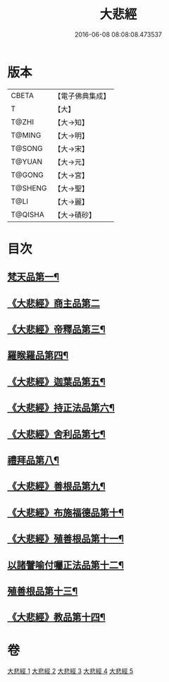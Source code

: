 #+TITLE: 大悲經 
#+DATE: 2016-06-08 08:08:08.473537

* 版本
 |     CBETA|【電子佛典集成】|
 |         T|【大】     |
 |     T@ZHI|【大→知】   |
 |    T@MING|【大→明】   |
 |    T@SONG|【大→宋】   |
 |    T@YUAN|【大→元】   |
 |    T@GONG|【大→宮】   |
 |   T@SHENG|【大→聖】   |
 |      T@LI|【大→麗】   |
 |   T@QISHA|【大→磧砂】  |

* 目次
** [[file:KR6g0026_001.txt::001-0945b6][梵天品第一¶]]
** [[file:KR6g0026_001.txt::001-0948b29][《大悲經》商主品第二]]
** [[file:KR6g0026_001.txt::001-0950b11][《大悲經》帝釋品第三¶]]
** [[file:KR6g0026_002.txt::002-0951a10][羅睺羅品第四¶]]
** [[file:KR6g0026_002.txt::002-0952b29][《大悲經》迦葉品第五¶]]
** [[file:KR6g0026_002.txt::002-0954a11][《大悲經》持正法品第六¶]]
** [[file:KR6g0026_002.txt::002-0956a8][《大悲經》舍利品第七¶]]
** [[file:KR6g0026_003.txt::003-0957a27][禮拜品第八¶]]
** [[file:KR6g0026_003.txt::003-0958c12][《大悲經》善根品第九¶]]
** [[file:KR6g0026_003.txt::003-0959b12][《大悲經》布施福德品第十¶]]
** [[file:KR6g0026_003.txt::003-0962a29][《大悲經》殖善根品第十一¶]]
** [[file:KR6g0026_004.txt::004-0962c23][以諸譬喻付囑正法品第十二¶]]
** [[file:KR6g0026_005.txt::005-0968a5][殖善根品第十三¶]]
** [[file:KR6g0026_005.txt::005-0971b11][《大悲經》教品第十四¶]]

* 卷
[[file:KR6g0026_001.txt][大悲經 1]]
[[file:KR6g0026_002.txt][大悲經 2]]
[[file:KR6g0026_003.txt][大悲經 3]]
[[file:KR6g0026_004.txt][大悲經 4]]
[[file:KR6g0026_005.txt][大悲經 5]]

